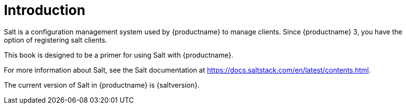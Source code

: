 [[salt-intro]]
= Introduction


Salt is a configuration management system used by {productname} to manage clients.
Since {productname}{nbsp}3, you have the option of registering salt clients.

This book is designed to be a primer for using Salt with {productname}.

For more information about Salt, see the Salt documentation at https://docs.saltstack.com/en/latest/contents.html.

The current version of Salt in {productname} is {saltversion}.
